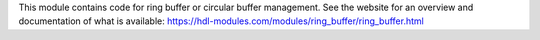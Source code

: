 This module contains code for ring buffer or circular buffer management.
See the website for an overview and documentation of what is available:
https://hdl-modules.com/modules/ring_buffer/ring_buffer.html

